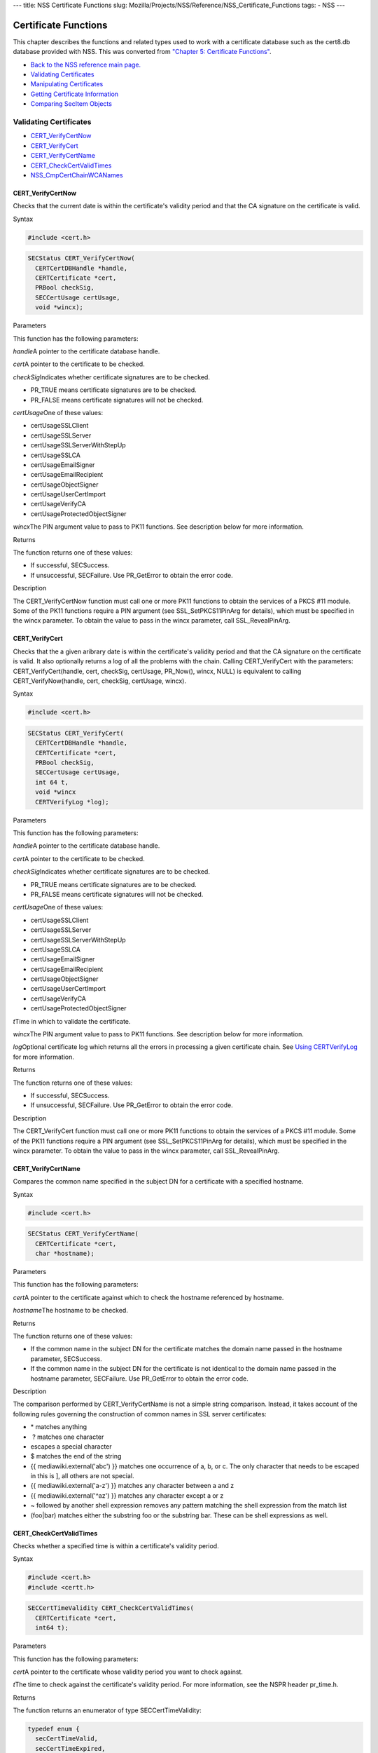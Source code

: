 --- title: NSS Certificate Functions slug:
Mozilla/Projects/NSS/Reference/NSS_Certificate_Functions tags: - NSS ---

.. _Certificate_Functions:

Certificate Functions
~~~~~~~~~~~~~~~~~~~~~

This chapter describes the functions and related types used to work with
a certificate database such as the cert8.db database provided with NSS.
This was converted from `"Chapter 5: Certificate
Functions" <https://www.mozilla.org/projects/security/pki/nss/ref/ssl/sslcrt.html>`__.

-  `Back to the NSS reference main page. </en-US/docs/NSS_reference>`__
-  `Validating
   Certificates <NSS_Certificate_Functions#Validating_Certificates>`__
-  `Manipulating
   Certificates <NSS_Certificate_Functions#Manipulating_Certificates>`__
-  `Getting Certificate
   Information <NSS_Certificate_Functions#Getting_Certificate_Information>`__
-  `Comparing SecItem
   Objects <NSS_Certificate_Functions#Comparing_SecItem_Objects>`__

.. _Validating_Certificates:

Validating Certificates
^^^^^^^^^^^^^^^^^^^^^^^

-  `CERT_VerifyCertNow <NSS_Certificate_Functions#CERT_VerifyCertNow>`__
-  `CERT_VerifyCert <NSS_Certificate_Functions#CERT_VerifyCert>`__
-  `CERT_VerifyCertName <NSS_Certificate_Functions#CERT_VerifyCertName>`__
-  `CERT_CheckCertValidTimes <NSS_Certificate_Functions#CERT_CheckCertValidTimes>`__
-  `NSS_CmpCertChainWCANames <NSS_Certificate_Functions#NSS_CmpCertChainWCANames>`__

.. _CERT_VerifyCertNow:

CERT_VerifyCertNow
''''''''''''''''''

Checks that the current date is within the certificate's validity period
and that the CA signature on the certificate is valid.

.. _Syntax:

Syntax
      

.. code:: eval

   #include <cert.h>

.. code:: eval

   SECStatus CERT_VerifyCertNow(
     CERTCertDBHandle *handle,
     CERTCertificate *cert,
     PRBool checkSig,
     SECCertUsage certUsage,
     void *wincx);

.. _Parameters:

Parameters
          

This function has the following parameters:

*handle*\ A pointer to the certificate database handle.

*cert*\ A pointer to the certificate to be checked.

*checkSig*\ Indicates whether certificate signatures are to be checked.

-  PR_TRUE means certificate signatures are to be checked.
-  PR_FALSE means certificate signatures will not be checked.

*certUsage*\ One of these values:

-  certUsageSSLClient
-  certUsageSSLServer
-  certUsageSSLServerWithStepUp
-  certUsageSSLCA
-  certUsageEmailSigner
-  certUsageEmailRecipient
-  certUsageObjectSigner
-  certUsageUserCertImport
-  certUsageVerifyCA
-  certUsageProtectedObjectSigner

*wincx*\ The PIN argument value to pass to PK11 functions. See
description below for more information.

.. _Returns:

Returns
       

The function returns one of these values:

-  If successful, SECSuccess.
-  If unsuccessful, SECFailure. Use PR_GetError to obtain the error
   code.

.. _Description:

Description
           

The CERT_VerifyCertNow function must call one or more PK11 functions to
obtain the services of a PKCS #11 module. Some of the PK11 functions
require a PIN argument (see SSL_SetPKCS11PinArg for details), which must
be specified in the wincx parameter. To obtain the value to pass in the
wincx parameter, call SSL_RevealPinArg.

.. _CERT_VerifyCert:

CERT_VerifyCert
'''''''''''''''

Checks that the a given aribrary date is within the certificate's
validity period and that the CA signature on the certificate is valid.
It also optionally returns a log of all the problems with the chain.
Calling CERT_VerifyCert with the parameters: CERT_VerifyCert(handle,
cert, checkSig, certUsage, PR_Now(), wincx, NULL) is equivalent to
calling CERT_VerifyNow(handle, cert, checkSig, certUsage, wincx).

.. _Syntax_2:

Syntax
      

.. code:: eval

   #include <cert.h>

.. code:: eval

   SECStatus CERT_VerifyCert(
     CERTCertDBHandle *handle,
     CERTCertificate *cert,
     PRBool checkSig,
     SECCertUsage certUsage,
     int 64 t,
     void *wincx
     CERTVerifyLog *log);

.. _Parameters_2:

Parameters
          

This function has the following parameters:

*handle*\ A pointer to the certificate database handle.

*cert*\ A pointer to the certificate to be checked.

*checkSig*\ Indicates whether certificate signatures are to be checked.

-  PR_TRUE means certificate signatures are to be checked.
-  PR_FALSE means certificate signatures will not be checked.

*certUsage*\ One of these values:

-  certUsageSSLClient
-  certUsageSSLServer
-  certUsageSSLServerWithStepUp
-  certUsageSSLCA
-  certUsageEmailSigner
-  certUsageEmailRecipient
-  certUsageObjectSigner
-  certUsageUserCertImport
-  certUsageVerifyCA
-  certUsageProtectedObjectSigner

*t*\ Time in which to validate the certificate.

*wincx*\ The PIN argument value to pass to PK11 functions. See
description below for more information.

*log*\ Optional certificate log which returns all the errors in
processing a given certificate chain. See `Using
CERTVerifyLog </en-US/NSS_CERTVerify_Log>`__ for more information.

.. _Returns_2:

Returns
       

The function returns one of these values:

-  If successful, SECSuccess.
-  If unsuccessful, SECFailure. Use PR_GetError to obtain the error
   code.

.. _Description_2:

Description
           

The CERT_VerifyCert function must call one or more PK11 functions to
obtain the services of a PKCS #11 module. Some of the PK11 functions
require a PIN argument (see SSL_SetPKCS11PinArg for details), which must
be specified in the wincx parameter. To obtain the value to pass in the
wincx parameter, call SSL_RevealPinArg.

.. _CERT_VerifyCertName:

CERT_VerifyCertName
'''''''''''''''''''

Compares the common name specified in the subject DN for a certificate
with a specified hostname.

.. _Syntax_3:

Syntax
      

.. code:: eval

   #include <cert.h>

.. code:: eval

   SECStatus CERT_VerifyCertName(
     CERTCertificate *cert,
     char *hostname);

.. _Parameters_3:

Parameters
          

This function has the following parameters:

*cert*\ A pointer to the certificate against which to check the hostname
referenced by hostname.

*hostname*\ The hostname to be checked.

.. _Returns_3:

Returns
       

The function returns one of these values:

-  If the common name in the subject DN for the certificate matches the
   domain name passed in the hostname parameter, SECSuccess.
-  If the common name in the subject DN for the certificate is not
   identical to the domain name passed in the hostname parameter,
   SECFailure. Use PR_GetError to obtain the error code.

.. _Description_3:

Description
           

The comparison performed by CERT_VerifyCertName is not a simple string
comparison. Instead, it takes account of the following rules governing
the construction of common names in SSL server certificates:

-  \* matches anything
-   ? matches one character
-  \ escapes a special character
-  $ matches the end of the string
-  {{ mediawiki.external('abc') }} matches one occurrence of a, b, or c.
   The only character that needs to be escaped in this is ], all others
   are not special.
-  {{ mediawiki.external('a-z') }} matches any character between a and z
-  {{ mediawiki.external('^az') }} matches any character except a or z
-  ~ followed by another shell expression removes any pattern matching
   the shell expression from the match list
-  (foo|bar) matches either the substring foo or the substring bar.
   These can be shell expressions as well.

.. _CERT_CheckCertValidTimes:

CERT_CheckCertValidTimes
''''''''''''''''''''''''

Checks whether a specified time is within a certificate's validity
period.

.. _Syntax_4:

Syntax
      

.. code:: eval

   #include <cert.h>
   #include <certt.h>

.. code:: eval

   SECCertTimeValidity CERT_CheckCertValidTimes(
     CERTCertificate *cert,
     int64 t);

.. _Parameters_4:

Parameters
          

This function has the following parameters:

*cert*\ A pointer to the certificate whose validity period you want to
check against.

*t*\ The time to check against the certificate's validity period. For
more information, see the NSPR header pr_time.h.

.. _Returns_4:

Returns
       

The function returns an enumerator of type SECCertTimeValidity:

.. code:: eval

   typedef enum {
     secCertTimeValid,
     secCertTimeExpired,
     secCertTimeNotValidYet
   } SECCertTimeValidity;

.. _NSS_CmpCertChainWCANames:

NSS_CmpCertChainWCANames
''''''''''''''''''''''''

Determines whether any of the signers in the certificate chain for a
specified certificate are on a specified list of CA names.

.. _Syntax_5:

Syntax
      

.. code:: eval

   #include <nss.h>

   SECStatus NSS_CmpCertChainWCANames(
     CERTCertificate *cert,
     CERTDistNames *caNames);

.. _Parameters_5:

Parameters
          

This function has the following parameters:

*cert*\ A pointer to the certificate structure for the certificate whose
certificate chain is to be checked.

*caNames*\ A pointer to a structure that contains a list of
distinguished names (DNs) against which to check the DNs for the signers
in the certificate chain.

.. _Returns_5:

Returns
       

The function returns one of these values:

-  If successful, SECSuccess.
-  If unsuccessful, SECFailure. Use PR_GetError to obtain the error
   code.

.. _Manipulating_Certificates:

Manipulating Certificates
^^^^^^^^^^^^^^^^^^^^^^^^^

-  `CERT_DupCertificate </en-US/NSS_Certificate_Functions#CERT_DupCertificate>`__
-  `CERT_DestroyCertificate </en-US/NSS_Certificate_Functions#CERT_DestroyCertificate>`__

.. _CERT_DupCertificate:

CERT_DupCertificate
'''''''''''''''''''

Makes a shallow copy of a specified certificate.

.. _Syntax_6:

Syntax
      

.. code:: eval

   #include <cert.h>

.. code:: eval

   CERTCertificate *CERT_DupCertificate(CERTCertificate *c)

.. _Parameter:

Parameter
         

This function has the following parameter:

*c*\ A pointer to the certificate object to be duplicated.

.. _Returns_6:

Returns
       

If successful, the function returns a pointer to a certificate object of
type CERTCertificate.

.. _Description_4:

Description
           

The CERT_DupCertificate function increments the reference count for the
certificate passed in the c parameter.

.. _CERT_DestroyCertificate:

CERT_DestroyCertificate
'''''''''''''''''''''''

Destroys a certificate object.

.. _Syntax_7:

Syntax
      

.. code:: eval

   #include <cert.h>
   #include <certt.h>

.. code:: eval

   void CERT_DestroyCertificate(CERTCertificate *cert);

.. _Parameters_6:

Parameters
          

This function has the following parameter:

*cert*\ A pointer to the certificate to destroy.

.. _Description_5:

Description
           

Certificate and key structures are shared objects. When an application
makes a copy of a particular certificate or key structure that already
exists in memory, SSL makes a shallow copy--that is, it increments the
reference count for that object rather than making a whole new copy.
When you call CERT_DestroyCertificate or SECKEY_DestroyPrivateKey, the
function decrements the reference count and, if the reference count
reaches zero as a result, both frees the memory and sets all the bits to
zero. The use of the word "destroy" in function names or in the
description of a function implies reference counting.

Never alter the contents of a certificate or key structure. If you
attempt to do so, the change affects all the shallow copies of that
structure and can cause severe problems.

.. _Getting_Certificate_Information:

Getting Certificate Information
^^^^^^^^^^^^^^^^^^^^^^^^^^^^^^^

-  `CERT_FindCertByName </en-US/NSS_Certificate_Functions#CERT_FindCertByName>`__
-  `CERT_GetCertNicknames </en-US/NSS_Certificate_Functions#CERT_GetCertNicknames>`__
-  `CERT_FreeNicknames </en-US/NSS_Certificate_Functions#CERT_FreeNicknames>`__
-  `CERT_GetDefaultCertDB </en-US/NSS_Certificate_Functions#CERT_GetDefaultCertDB>`__
-  `NSS_FindCertKEAType </en-US/NSS_Certificate_Functions#NSS_FindCertKEAType>`__

.. _CERT_FindCertByName:

CERT_FindCertByName
'''''''''''''''''''

Finds the certificate in the certificate database with a specified DN.

.. _Syntax_8:

Syntax
      

.. code:: eval

   #include <cert.h>

.. code:: eval

   CERTCertificate *CERT_FindCertByName (
     CERTCertDBHandle *handle,
     SECItem *name);

.. _Parameters_7:

Parameters
          

This function has the following parameters:

*handle*\ A pointer to the certificate database handle.

*name*\ The subject DN of the certificate you wish to find.

.. _Returns_7:

Returns
       

If successful, the function returns a certificate object of type
CERTCertificate.

.. _CERT_GetCertNicknames:

CERT_GetCertNicknames
'''''''''''''''''''''

Returns the nicknames of the certificates in a specified certificate
database.

.. _Syntax_9:

Syntax
      

.. code:: eval

   #include <cert.h>
   #include <certt.h>

.. code:: eval

   CERTCertNicknames *CERT_GetCertNicknames (
     CERTCertDBHandle *handle,
     int what,
     void *wincx);

.. _Parameters_8:

Parameters
          

This function has the following parameters:

*handle*\ A pointer to the certificate database handle.

*what*\ One of these values:

-  SEC_CERT_NICKNAMES_ALL
-  SEC_CERT_NICKNAMES_USER
-  SEC_CERT_NICKNAMES_SERVER
-  SEC_CERT_NICKNAMES_CA

*wincx*\ The PIN argument value to pass to PK11 functions. See
description below for more information.

.. _Returns_8:

Returns
       

The function returns a CERTCertNicknames object containing the requested
nicknames.

.. _Description_6:

Description
           

CERT_GetCertNicknames must call one or more PK11 functions to obtain the
services of a PKCS #11 module. Some of the PK11 functions require a PIN
argument (see SSL_SetPKCS11PinArg for details), which must be specified
in the wincx parameter. To obtain the value to pass in the wincx
parameter, call SSL_RevealPinArg.

.. _CERT_FreeNicknames:

CERT_FreeNicknames
''''''''''''''''''

Frees a CERTCertNicknames structure. This structure is returned by
CERT_GetCertNicknames.

.. _Syntax_10:

Syntax
      

.. code:: eval

   #include <cert.h>

.. code:: eval

   void CERT_FreeNicknames(CERTCertNicknames *nicknames);

.. _Parameters_9:

Parameters
          

This function has the following parameter:

*nicknames*\ A pointer to the CERTCertNicknames structure to be freed.

.. _CERT_GetDefaultCertDB:

CERT_GetDefaultCertDB
'''''''''''''''''''''

Returns a handle to the default certificate database.

.. _Syntax_11:

Syntax
      

.. code:: eval

   #include <cert.h>

.. code:: eval

   CERTCertDBHandle *CERT_GetDefaultCertDB(void);

.. _Returns_9:

Returns
       

The function returns the CERTCertDBHandle for the default certificate
database.

.. _Description_7:

Description
           

This function is useful for determining whether the default certificate
database has been opened.

.. _NSS_FindCertKEAType:

NSS_FindCertKEAType
'''''''''''''''''''

Returns key exchange type of the keys in an SSL server certificate.

.. _Syntax_12:

Syntax
      

.. code:: eval

   #include <nss.h>

.. code:: eval

   SSLKEAType NSS_FindCertKEAType(CERTCertificate * cert);

.. _Parameter_2:

Parameter
         

This function has the following parameter:

*a*\ The certificate to check.

.. _Returns_10:

Returns
       

The function returns one of these values:

-  kt_null = 0
-  kt_rsa
-  kt_dh
-  kt_fortezza
-  kt_kea_size

.. _Comparing_SecItem_Objects:

Comparing SecItem Objects
^^^^^^^^^^^^^^^^^^^^^^^^^

.. _SECITEM_CompareItem:

SECITEM_CompareItem
'''''''''''''''''''

Compares two SECItem objects and returns a SECComparison enumerator that
shows the difference between them.

.. _Syntax_13:

Syntax
      

.. code:: eval

   #include <secitem.h>
   #include <seccomon.h>

.. code:: eval

   SECComparison SECITEM_CompareItem(
     SECItem *a,
     SECItem *b);

.. _Parameters_10:

Parameters
          

This function has the following parameters:

*a*\ A pointer to one of the items to be compared.

*b*\ A pointer to one of the items to be compared.

.. _Returns_11:

Returns
       

The function returns an enumerator of type SECComparison.

.. code:: eval

   typedef enum _SECComparison {
     SECLessThan                = -1,
     SECEqual                = 0,
     SECGreaterThan = 1
   } SECComparison;

